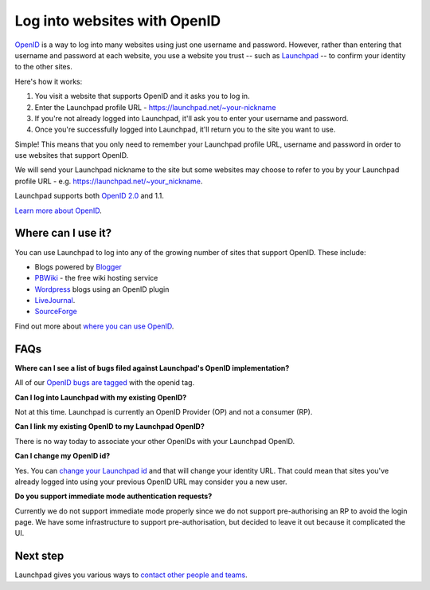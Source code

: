 
Log into websites with OpenID
=============================

`OpenID <http://openid.net>`_ is a way to log into many websites using just one username and password. However, rather than entering that username and password at each website, you use a website you trust -- such as `Launchpad <https://launchpad.net>`_ -- to confirm your identity to the other sites.

Here's how it works:


#. You visit a website that supports OpenID and it asks you to log in.  
#. Enter the Launchpad profile URL - https://launchpad.net/\~your-nickname  
#. If you're not already logged into Launchpad, it'll ask you to enter your username and password.  
#. Once you're successfully logged into Launchpad, it'll return you to the site you want to use.

Simple! This means that you only need to remember your Launchpad profile URL, username and password in order to use websites that support OpenID.

We will send your Launchpad nickname to the site but some websites may choose to refer to you by your Launchpad profile URL - e.g. https://launchpad.net/\~your\_nickname.

Launchpad supports both `OpenID 2.0 <http://openid.net/specs/openid-authentication-2_0.html>`_ and 1.1.

`Learn more about OpenID <http://openid.net/what/>`_.

Where can I use it?
-------------------

You can use Launchpad to log into any of the growing number of sites that support OpenID. These include:

* Blogs powered by `Blogger <http://blogger.com>`_  
* `PBWiki <http://pbwiki.com>`_ - the free wiki hosting service  
* `Wordpress <http://wordpress.org>`_ blogs using an OpenID plugin  
* `LiveJournal <http://livejournal.com>`_.  
* `SourceForge <http://sourceforge.net>`_

Find out more about `where you can use OpenID <http://en.wikipedia.org/wiki/OpenID#Adoption>`_.

FAQs
----

**Where can I see a list of bugs filed against Launchpad's OpenID implementation?**

All of our `OpenID bugs are tagged <https://bugs.launchpad.net/launchpad-project/+bugs?field.tag=openid>`_ with the openid tag.

**Can I log into Launchpad with my existing OpenID?**

Not at this time. Launchpad is currently an OpenID Provider (OP) and not a consumer (RP).

**Can I link my existing OpenID to my Launchpad OpenID?**

There is no way today to associate your other OpenIDs with your Launchpad OpenID.

**Can I change my OpenID id?**

Yes. You can `change your Launchpad id <https://launchpad.net/people/+me/+edit>`_ and that will change your identity URL. That could mean that sites you've already logged into using your previous OpenID URL may consider you a new user.

**Do you support immediate mode authentication requests?**

Currently we do not support immediate mode properly since we do not support pre-authorising an RP to avoid the login page. We have some infrastructure to support pre-authorisation, but decided to leave it out because it complicated the UI.

Next step
---------

Launchpad gives you various ways to `contact other people and teams <https://help.launchpad.net/YourAccount/ContactingPeople>`_.
